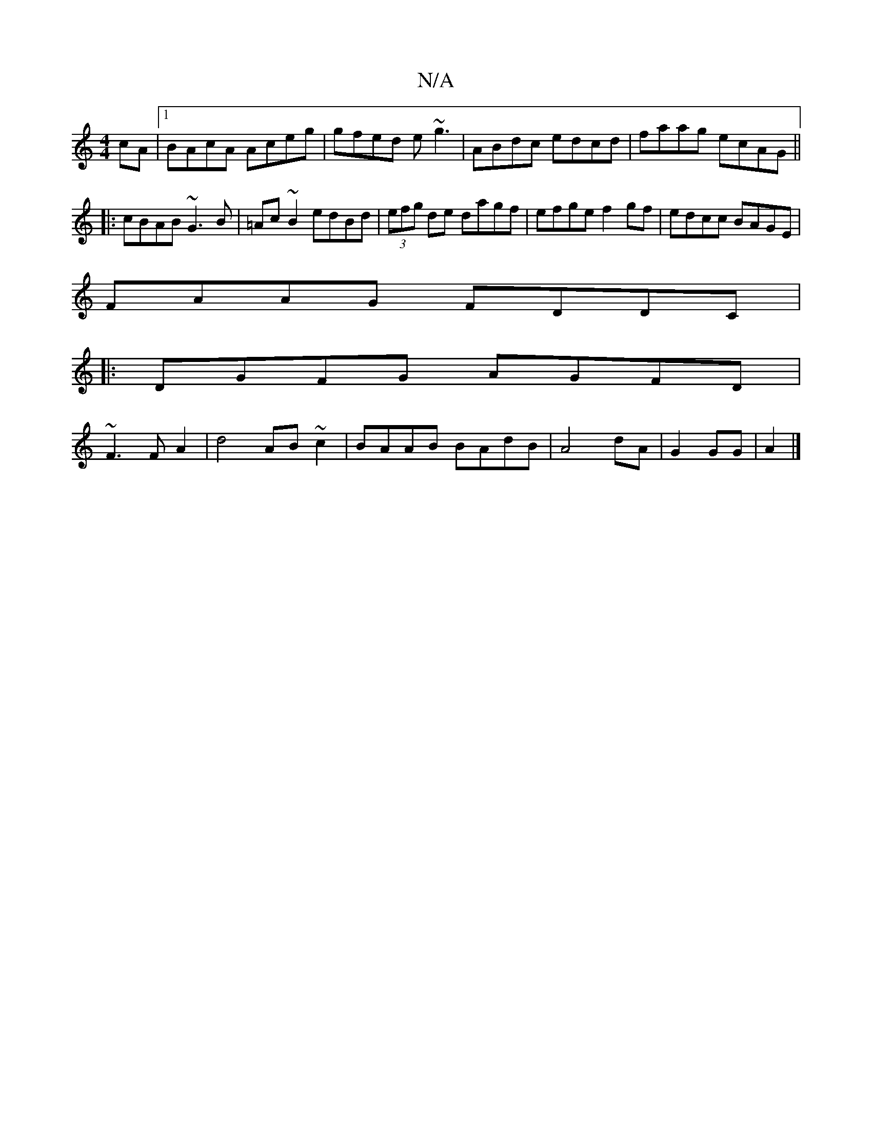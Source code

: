 X:1
T:N/A
M:4/4
R:N/A
K:Cmajor
cA |1 BAcA Aceg | gfed e~g3 | ABdc edcd | faag ecAG ||
|:cBAB ~G3B|=Ac~B2 edBd|(3efg de dagf|efge f2 gf|edcc BAGE|
FAAG FDDC|
|:DGFG AGFD|
~F3F A2|d4 AB ~c2|BAAB BAdB|A4 dA|G2GG | A2|]

~F2 Ad A>Fd/c/